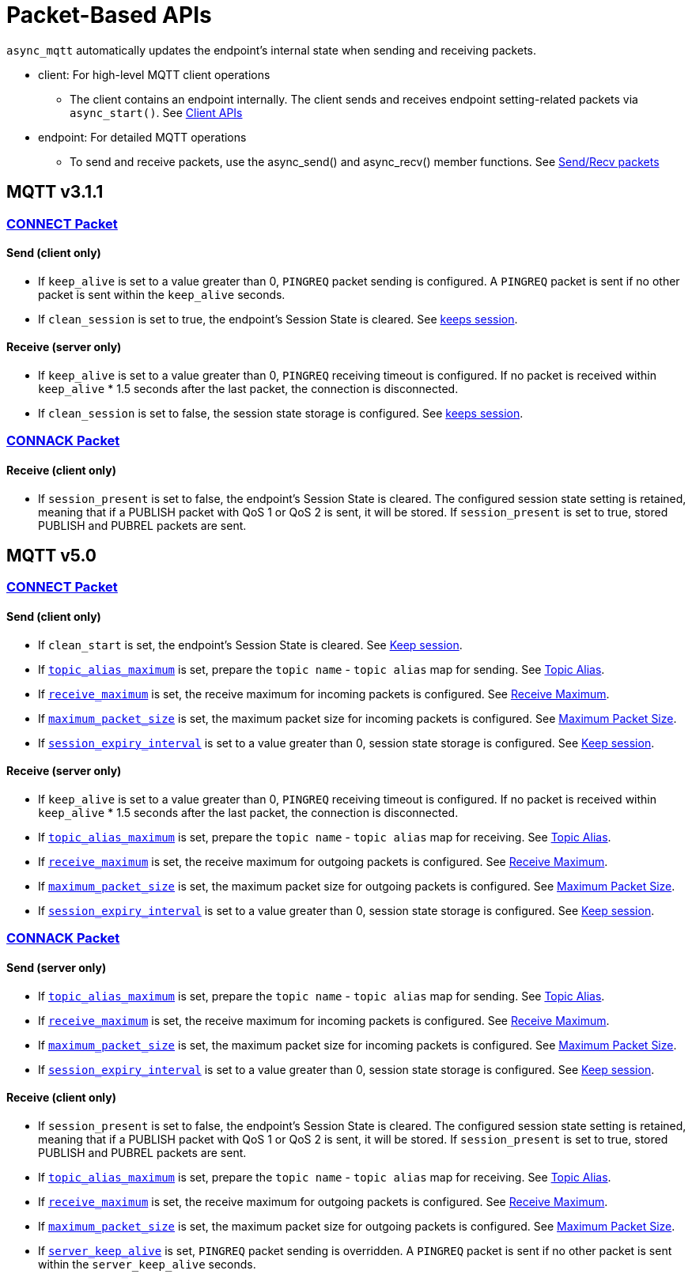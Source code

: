 :last-update-label!:
:am-version: latest
:source-highlighter: rouge
:rouge-style: base16.monokai

ifdef::env-github[:am-base-path: ../../main]
ifndef::env-github[:am-base-path: ../..]
ifdef::env-github[:api-base: link:https://redboltz.github.io/async_mqtt/doc/{am-version}/html]
ifndef::env-github[:api-base: link:../api]

= Packet-Based APIs

`async_mqtt` automatically updates the endpoint's internal state when sending and receiving packets.

* client: For high-level MQTT client operations
** The client contains an endpoint internally. The client sends and receives endpoint setting-related packets via `async_start()`. See xref:../tutorial/client.adoc[Client APIs]

* endpoint: For detailed MQTT operations
** To send and receive packets, use the async_send() and async_recv() member functions. See xref:../tutorial/send_recv.adoc[Send/Recv packets]


== MQTT v3.1.1

=== {api-base}/++classasync__mqtt_1_1v3__1__1_1_1connect__packet.html++[CONNECT Packet]

==== Send (client only)

* If `keep_alive` is set to a value greater than 0, `PINGREQ` packet sending is configured. A `PINGREQ` packet is sent if no other packet is sent within the `keep_alive` seconds.
* If `clean_session` is set to true, the endpoint's Session State is cleared. See xref:keep_session.adoc[keeps session].

==== Receive (server only)

* If `keep_alive` is set to a value greater than 0, `PINGREQ` receiving timeout is configured. If no packet is received within `keep_alive` * 1.5 seconds after the last packet, the connection is disconnected.
* If `clean_session` is set to false, the session state storage is configured. See xref:keep_session.adoc[keeps session].

=== {api-base}/++classasync__mqtt_1_1v3__1__1_1_1connack__packet.html++[CONNACK Packet]

==== Receive (client only)

* If `session_present` is set to false, the endpoint's Session State is cleared. The configured session state setting is retained, meaning that if a PUBLISH packet with QoS 1 or QoS 2 is sent, it will be stored. If `session_present` is set to true, stored PUBLISH and PUBREL packets are sent.

== MQTT v5.0

=== {api-base}/++classasync__mqtt_1_1v5_1_1connect__packet.html++[CONNECT Packet]

==== Send (client only)

* If `clean_start` is set, the endpoint's Session State is cleared. See xref:keep_session.adoc[Keep session].
* If {api-base}/++classasync__mqtt_1_1property_1_1topic__alias__maximum.html++[`topic_alias_maximum`] is set, prepare the `topic name` - `topic alias` map for sending. See xref:topic_alias.adoc[Topic Alias].
* If {api-base}/++classasync__mqtt_1_1property_1_1receive__maximum.html++[`receive_maximum`] is set, the receive maximum for incoming packets is configured. See xref:receive_maximum.adoc[Receive Maximum].
* If {api-base}/++classasync__mqtt_1_1property_1_1maximum__packet__size.html++[`maximum_packet_size`] is set, the maximum packet size for incoming packets is configured. See xref:maximum_packet_size.adoc[Maximum Packet Size].
* If {api-base}/++classasync__mqtt_1_1property_1_1session__expiry__interval.html++[`session_expiry_interval`] is set to a value greater than 0, session state storage is configured. See xref:keep_session.adoc[Keep session].

==== Receive (server only)

* If `keep_alive` is set to a value greater than 0, `PINGREQ` receiving timeout is configured. If no packet is received within `keep_alive` * 1.5 seconds after the last packet, the connection is disconnected.
* If {api-base}/++classasync__mqtt_1_1property_1_1topic__alias__maximum.html++[`topic_alias_maximum`] is set, prepare the `topic name` - `topic alias` map for receiving. See xref:topic_alias.adoc[Topic Alias].
* If {api-base}/++classasync__mqtt_1_1property_1_1receive__maximum.html++[`receive_maximum`] is set, the receive maximum for outgoing packets is configured. See xref:receive_maximum.adoc[Receive Maximum].
* If {api-base}/++classasync__mqtt_1_1property_1_1maximum__packet__size.html++[`maximum_packet_size`] is set, the maximum packet size for outgoing packets is configured. See xref:maximum_packet_size.adoc[Maximum Packet Size].
* If {api-base}/++classasync__mqtt_1_1property_1_1session__expiry__interval.html++[`session_expiry_interval`] is set to a value greater than 0, session state storage is configured. See xref:keep_session.adoc[Keep session].

=== {api-base}/++classasync__mqtt_1_1v5_1_1connack__packet.html++[CONNACK Packet]

==== Send (server only)

* If {api-base}/++classasync__mqtt_1_1property_1_1topic__alias__maximum.html++[`topic_alias_maximum`] is set, prepare the `topic name` - `topic alias` map for sending. See xref:topic_alias.adoc[Topic Alias].
* If {api-base}/++classasync__mqtt_1_1property_1_1receive__maximum.html++[`receive_maximum`] is set, the receive maximum for incoming packets is configured. See xref:receive_maximum.adoc[Receive Maximum].
* If {api-base}/++classasync__mqtt_1_1property_1_1maximum__packet__size.html++[`maximum_packet_size`] is set, the maximum packet size for incoming packets is configured. See xref:maximum_packet_size.adoc[Maximum Packet Size].
* If {api-base}/++classasync__mqtt_1_1property_1_1session__expiry__interval.html++[`session_expiry_interval`] is set to a value greater than 0, session state storage is configured. See xref:keep_session.adoc[Keep session].

==== Receive (client only)

* If `session_present` is set to false, the endpoint's Session State is cleared. The configured session state setting is retained, meaning that if a PUBLISH packet with QoS 1 or QoS 2 is sent, it will be stored. If `session_present` is set to true, stored PUBLISH and PUBREL packets are sent.
* If {api-base}/++classasync__mqtt_1_1property_1_1topic__alias__maximum.html++[`topic_alias_maximum`] is set, prepare the `topic name` - `topic alias` map for receiving. See xref:topic_alias.adoc[Topic Alias].
* If {api-base}/++classasync__mqtt_1_1property_1_1receive__maximum.html++[`receive_maximum`] is set, the receive maximum for outgoing packets is configured. See xref:receive_maximum.adoc[Receive Maximum].
* If {api-base}/++classasync__mqtt_1_1property_1_1maximum__packet__size.html++[`maximum_packet_size`] is set, the maximum packet size for outgoing packets is configured. See xref:maximum_packet_size.adoc[Maximum Packet Size].
* If {api-base}/++classasync__mqtt_1_1property_1_1server__keep__alive.html++[`server_keep_alive`] is set, `PINGREQ` packet sending is overridden. A `PINGREQ` packet is sent if no other packet is sent within the `server_keep_alive` seconds.
